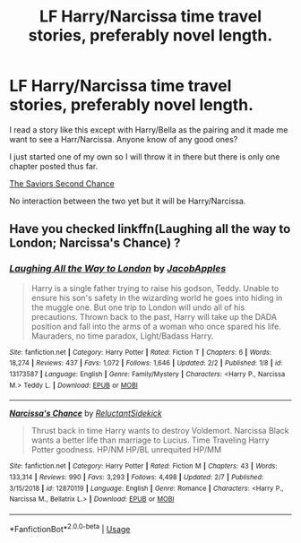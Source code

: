 #+TITLE: LF Harry/Narcissa time travel stories, preferably novel length.

* LF Harry/Narcissa time travel stories, preferably novel length.
:PROPERTIES:
:Author: ACI100
:Score: 9
:DateUnix: 1550812449.0
:DateShort: 2019-Feb-22
:FlairText: Request
:END:
I read a story like this except with Harry/Bella as the pairing and it made me want to see a Harr/Narcissa. Anyone know of any good ones?

I just started one of my own so I will throw it in there but there is only one chapter posted thus far.

[[https://www.fanfiction.net/s/13214371/1/The-Saviors-Second-Chance][The Saviors Second Chance]]

No interaction between the two yet but it will be Harry/Narcissa.


** Have you checked linkffn(Laughing all the way to London; Narcissa's Chance) ?
:PROPERTIES:
:Author: nauze18
:Score: 1
:DateUnix: 1550821115.0
:DateShort: 2019-Feb-22
:END:

*** [[https://www.fanfiction.net/s/13173587/1/][*/Laughing All the Way to London/*]] by [[https://www.fanfiction.net/u/4453643/JacobApples][/JacobApples/]]

#+begin_quote
  Harry is a single father trying to raise his godson, Teddy. Unable to ensure his son's safety in the wizarding world he goes into hiding in the muggle one. But one trip to London will undo all of his precautions. Thrown back to the past, Harry will take up the DADA position and fall into the arms of a woman who once spared his life. Mauraders, no time paradox, Light/Badass Harry.
#+end_quote

^{/Site/:} ^{fanfiction.net} ^{*|*} ^{/Category/:} ^{Harry} ^{Potter} ^{*|*} ^{/Rated/:} ^{Fiction} ^{T} ^{*|*} ^{/Chapters/:} ^{6} ^{*|*} ^{/Words/:} ^{18,274} ^{*|*} ^{/Reviews/:} ^{437} ^{*|*} ^{/Favs/:} ^{1,072} ^{*|*} ^{/Follows/:} ^{1,646} ^{*|*} ^{/Updated/:} ^{2/2} ^{*|*} ^{/Published/:} ^{1/8} ^{*|*} ^{/id/:} ^{13173587} ^{*|*} ^{/Language/:} ^{English} ^{*|*} ^{/Genre/:} ^{Family/Mystery} ^{*|*} ^{/Characters/:} ^{<Harry} ^{P.,} ^{Narcissa} ^{M.>} ^{Teddy} ^{L.} ^{*|*} ^{/Download/:} ^{[[http://www.ff2ebook.com/old/ffn-bot/index.php?id=13173587&source=ff&filetype=epub][EPUB]]} ^{or} ^{[[http://www.ff2ebook.com/old/ffn-bot/index.php?id=13173587&source=ff&filetype=mobi][MOBI]]}

--------------

[[https://www.fanfiction.net/s/12870119/1/][*/Narcissa's Chance/*]] by [[https://www.fanfiction.net/u/1094154/ReluctantSidekick][/ReluctantSidekick/]]

#+begin_quote
  Thrust back in time Harry wants to destroy Voldemort. Narcissa Black wants a better life than marriage to Lucius. Time Traveling Harry Potter goodness. HP/NM HP/BL unrequited HP/MM
#+end_quote

^{/Site/:} ^{fanfiction.net} ^{*|*} ^{/Category/:} ^{Harry} ^{Potter} ^{*|*} ^{/Rated/:} ^{Fiction} ^{M} ^{*|*} ^{/Chapters/:} ^{43} ^{*|*} ^{/Words/:} ^{133,314} ^{*|*} ^{/Reviews/:} ^{990} ^{*|*} ^{/Favs/:} ^{3,293} ^{*|*} ^{/Follows/:} ^{4,498} ^{*|*} ^{/Updated/:} ^{2/7} ^{*|*} ^{/Published/:} ^{3/15/2018} ^{*|*} ^{/id/:} ^{12870119} ^{*|*} ^{/Language/:} ^{English} ^{*|*} ^{/Genre/:} ^{Romance} ^{*|*} ^{/Characters/:} ^{<Harry} ^{P.,} ^{Narcissa} ^{M.,} ^{Bellatrix} ^{L.>} ^{*|*} ^{/Download/:} ^{[[http://www.ff2ebook.com/old/ffn-bot/index.php?id=12870119&source=ff&filetype=epub][EPUB]]} ^{or} ^{[[http://www.ff2ebook.com/old/ffn-bot/index.php?id=12870119&source=ff&filetype=mobi][MOBI]]}

--------------

*FanfictionBot*^{2.0.0-beta} | [[https://github.com/tusing/reddit-ffn-bot/wiki/Usage][Usage]]
:PROPERTIES:
:Author: FanfictionBot
:Score: 1
:DateUnix: 1550821200.0
:DateShort: 2019-Feb-22
:END:
